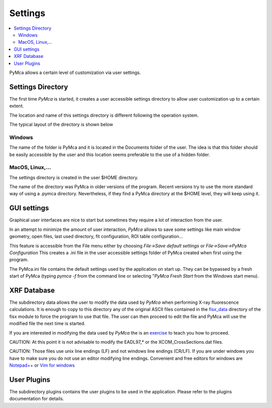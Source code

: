 Settings
========

.. |img_01| image:: ./img/settings_01.png
   :align: middle
   :alt: Settings Directory

.. |img_02| image:: ./img/settings_02.png
   :align: middle
   :alt: File mneu

.. contents::
   :local:

PyMca allows a certain level of customization via user settings.

Settings Directory
------------------

The first time *PyMca*  is started, it creates a user accessible settings directory to allow user customization up to a certain extent.

The location and name of this settings directory is different following the operation system.

The typical layout of the directory is shown below

|img_01|

Windows
.......

The name of the folder is PyMca and it is located in the Documents folder of the user. The idea is that this folder should be easily accessible by the user and this location seems preferable to the use of a hidden folder.

MacOS, Linux,...
................

The settings directory is created in the user $HOME directory.

The name of the directory was PyMca in older versions of the program. Recent versions try to use the more standard way of using a .pymca directory. Nevertheless, if they find a PyMca directory at the $HOME level, they will keep using it.


GUI settings
------------

Graphical user interfaces are nice to start but sometimes they require a lot of interaction from the user.

In an attempt to minimize the amount of user interaction, *PyMca* allows to save some settings like main window geometry, open files, last used directory, fit configuration, ROI table configuration...


|img_02|


This feature is accessible from the File menu either by choosing *File->Save default settings* or *File->Save->PyMca Configuration* This creates a .ini file in the user accessible settings folder of PyMca created when first using the program.

The PyMca.ini file contains the default settings used by the application on start up. They can be bypassed by a fresh start of PyMca (typing *pymca -f*  from the command line or selecting "*PyMca Fresh Start* from the Windows start menu).

XRF Database
------------

The subdirectory data allows the user to modify the data used by *PyMca* when performing X-ray fluorescence calculations. It is enough to copy to this directory any of the original ASCII files contained in the `fisx_data <https://github.com/vasole/fisx/tree/master/fisx_data>`_ directory of the fisx module to force the program to use that file. The user can then proceed to edit the file and PyMca will use the modified file the next time is started.

If you are interested in modifying the data used by *PyMca* the is an `exercise <../../training/xraydata/index.html>`_ to teach you how to proceed.

CAUTION: At this point it is not advisable to modify the EADL97_* or the XCOM_CrossSections.dat files.

CAUTION: Those files use unix line endings (LF) and not windows line endings (CR/LF). If you are under windows you have to make sure you do not use an editor modifying line endings. Convenient and free editors for windows are `Notepad++ <https://notepad-plus-plus.org>`_ or `Vim for windows <https://www.vim.org>`_

User Plugins
------------

The subdirectory plugins contains the user plugins to be used in the application. Please refer to the plugins documentation for details.

